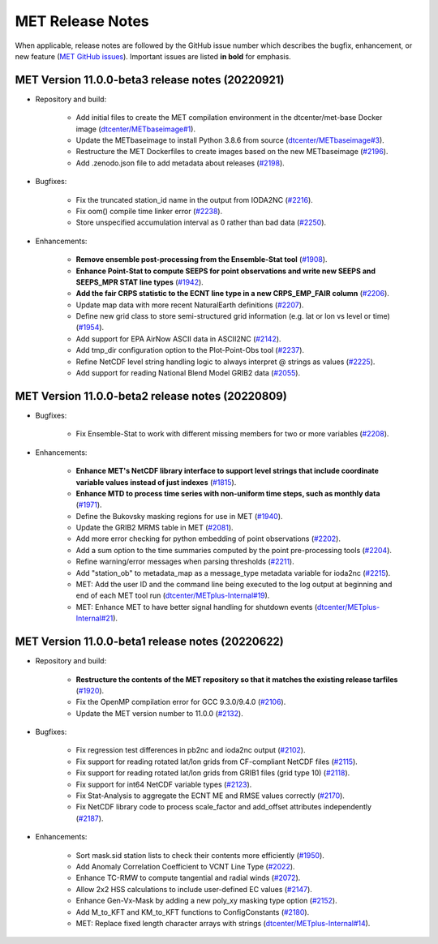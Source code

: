 MET Release Notes
=================

When applicable, release notes are followed by the GitHub issue number which describes the bugfix,
enhancement, or new feature (`MET GitHub issues <https://github.com/dtcenter/MET/issues>`_).
Important issues are listed **in bold** for emphasis.

MET Version 11.0.0-beta3 release notes (20220921)
-------------------------------------------------

* Repository and build:

   * Add initial files to create the MET compilation environment in the dtcenter/met-base Docker image (`dtcenter/METbaseimage#1 <https://github.com/dtcenter/METbaseimage/issues/1>`_).
   * Update the METbaseimage to install Python 3.8.6 from source (`dtcenter/METbaseimage#3 <https://github.com/dtcenter/METbaseimage/issues/3>`_).
   * Restructure the MET Dockerfiles to create images based on the new METbaseimage (`#2196 <https://github.com/dtcenter/MET/issues/2196>`_).
   * Add .zenodo.json file to add metadata about releases (`#2198 <https://github.com/dtcenter/MET/issues/2198>`_).

* Bugfixes:

   * Fix the truncated station_id name in the output from IODA2NC (`#2216 <https://github.com/dtcenter/MET/issues/2216>`_).
   * Fix oom() compile time linker error (`#2238 <https://github.com/dtcenter/MET/issues/2238>`_).
   * Store unspecified accumulation interval as 0 rather than bad data (`#2250 <https://github.com/dtcenter/MET/issues/2250>`_).

* Enhancements:

   * **Remove ensemble post-processing from the Ensemble-Stat tool** (`#1908 <https://github.com/dtcenter/MET/issues/1908>`_).
   * **Enhance Point-Stat to compute SEEPS for point observations and write new SEEPS and SEEPS_MPR STAT line types** (`#1942 <https://github.com/dtcenter/MET/issues/1942>`_).
   * **Add the fair CRPS statistic to the ECNT line type in a new CRPS_EMP_FAIR column** (`#2206 <https://github.com/dtcenter/MET/issues/2206>`_).
   * Update map data with more recent NaturalEarth definitions (`#2207 <https://github.com/dtcenter/MET/issues/2207>`_).
   * Define new grid class to store semi-structured grid information (e.g. lat or lon vs level or time) (`#1954 <https://github.com/dtcenter/MET/issues/1954>`_).
   * Add support for EPA AirNow ASCII data in ASCII2NC (`#2142 <https://github.com/dtcenter/MET/issues/2142>`_).
   * Add tmp_dir configuration option to the Plot-Point-Obs tool (`#2237 <https://github.com/dtcenter/MET/issues/2237>`_).
   * Refine NetCDF level string handling logic to always interpret @ strings as values (`#2225 <https://github.com/dtcenter/MET/issues/2225>`_).
   * Add support for reading National Blend Model GRIB2 data (`#2055 <https://github.com/dtcenter/MET/issues/2055>`_).

MET Version 11.0.0-beta2 release notes (20220809)
-------------------------------------------------

* Bugfixes:

   * Fix Ensemble-Stat to work with different missing members for two or more variables (`#2208 <https://github.com/dtcenter/MET/issues/2208>`_).

* Enhancements:

   * **Enhance MET's NetCDF library interface to support level strings that include coordinate variable values instead of just indexes** (`#1815 <https://github.com/dtcenter/MET/issues/1815>`_).
   * **Enhance MTD to process time series with non-uniform time steps, such as monthly data** (`#1971 <https://github.com/dtcenter/MET/issues/1971>`_).
   * Define the Bukovsky masking regions for use in MET (`#1940 <https://github.com/dtcenter/MET/issues/1940>`_).
   * Update the GRIB2 MRMS table in MET (`#2081 <https://github.com/dtcenter/MET/issues/2081>`_).
   * Add more error checking for python embedding of point observations (`#2202 <https://github.com/dtcenter/MET/issues/2202>`_).
   * Add a sum option to the time summaries computed by the point pre-processing tools (`#2204 <https://github.com/dtcenter/MET/issues/2204>`_).
   * Refine warning/error messages when parsing thresholds (`#2211 <https://github.com/dtcenter/MET/issues/2211>`_).
   * Add "station_ob" to metadata_map as a message_type metadata variable for ioda2nc (`#2215 <https://github.com/dtcenter/MET/issues/2215>`_).
   * MET: Add the user ID and the command line being executed to the log output at beginning and end of each MET tool run (`dtcenter/METplus-Internal#19 <https://github.com/dtcenter/METplus-Internal/issues/19>`_).
   * MET: Enhance MET to have better signal handling for shutdown events (`dtcenter/METplus-Internal#21 <https://github.com/dtcenter/METplus-Internal/issues/21>`_).

MET Version 11.0.0-beta1 release notes (20220622)
-------------------------------------------------

* Repository and build:

   * **Restructure the contents of the MET repository so that it matches the existing release tarfiles** (`#1920 <https://github.com/dtcenter/MET/issues/1920>`_).
   * Fix the OpenMP compilation error for GCC 9.3.0/9.4.0 (`#2106 <https://github.com/dtcenter/MET/issues/2106>`_).
   * Update the MET version number to 11.0.0 (`#2132 <https://github.com/dtcenter/MET/issues/2132>`_).

* Bugfixes:

   * Fix regression test differences in pb2nc and ioda2nc output (`#2102 <https://github.com/dtcenter/MET/issues/2102>`_).
   * Fix support for reading rotated lat/lon grids from CF-compliant NetCDF files (`#2115 <https://github.com/dtcenter/MET/issues/2115>`_).
   * Fix support for reading rotated lat/lon grids from GRIB1 files (grid type 10) (`#2118 <https://github.com/dtcenter/MET/issues/2118>`_).
   * Fix support for int64 NetCDF variable types (`#2123 <https://github.com/dtcenter/MET/issues/2123>`_).
   * Fix Stat-Analysis to aggregate the ECNT ME and RMSE values correctly (`#2170 <https://github.com/dtcenter/MET/issues/2170>`_).
   * Fix NetCDF library code to process scale_factor and add_offset attributes independently (`#2187 <https://github.com/dtcenter/MET/issues/2187>`_).

* Enhancements:

   * Sort mask.sid station lists to check their contents more efficiently (`#1950 <https://github.com/dtcenter/MET/issues/1950>`_).
   * Add Anomaly Correlation Coefficient to VCNT Line Type (`#2022 <https://github.com/dtcenter/MET/issues/2022>`_).
   * Enhance TC-RMW to compute tangential and radial winds (`#2072 <https://github.com/dtcenter/MET/issues/2072>`_).
   * Allow 2x2 HSS calculations to include user-defined EC values (`#2147 <https://github.com/dtcenter/MET/issues/2147>`_).
   * Enhance Gen-Vx-Mask by adding a new poly_xy masking type option (`#2152 <https://github.com/dtcenter/MET/issues/2152>`_).
   * Add M_to_KFT and KM_to_KFT functions to ConfigConstants (`#2180 <https://github.com/dtcenter/MET/issues/2180>`_).
   * MET: Replace fixed length character arrays with strings (`dtcenter/METplus-Internal#14 <https://github.com/dtcenter/METplus-Internal/issues/14>`_).
